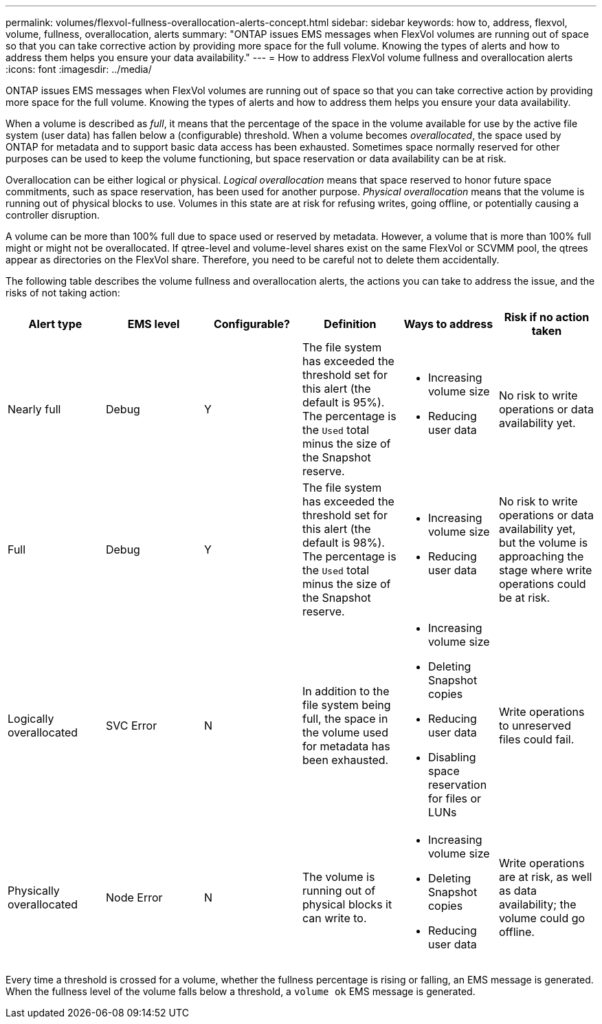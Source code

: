 ---
permalink: volumes/flexvol-fullness-overallocation-alerts-concept.html
sidebar: sidebar
keywords: how to, address, flexvol, volume, fullness, overallocation, alerts
summary: "ONTAP issues EMS messages when FlexVol volumes are running out of space so that you can take corrective action by providing more space for the full volume. Knowing the types of alerts and how to address them helps you ensure your data availability."
---
= How to address FlexVol volume fullness and overallocation alerts
:icons: font
:imagesdir: ../media/

[.lead]
ONTAP issues EMS messages when FlexVol volumes are running out of space so that you can take corrective action by providing more space for the full volume. Knowing the types of alerts and how to address them helps you ensure your data availability.

When a volume is described as _full_, it means that the percentage of the space in the volume available for use by the active file system (user data) has fallen below a (configurable) threshold. When a volume becomes _overallocated_, the space used by ONTAP for metadata and to support basic data access has been exhausted. Sometimes space normally reserved for other purposes can be used to keep the volume functioning, but space reservation or data availability can be at risk.

Overallocation can be either logical or physical. _Logical overallocation_ means that space reserved to honor future space commitments, such as space reservation, has been used for another purpose. _Physical overallocation_ means that the volume is running out of physical blocks to use. Volumes in this state are at risk for refusing writes, going offline, or potentially causing a controller disruption.

A volume can be more than 100% full due to space used or reserved by metadata. However, a volume that is more than 100% full might or might not be overallocated. If qtree-level and volume-level shares exist on the same FlexVol or SCVMM pool, the qtrees appear as directories on the FlexVol share. Therefore, you need to be careful not to delete them accidentally.

The following table describes the volume fullness and overallocation alerts, the actions you can take to address the issue, and the risks of not taking action:
[cols="6*",options="header"]
|===
| Alert type| EMS level| Configurable?| Definition| Ways to address| Risk if no action taken
a|
Nearly full
a|
Debug
a|
Y
a|
The file system has exceeded the threshold set for this alert (the default is 95%). The percentage is the `Used` total minus the size of the Snapshot reserve.

a|

* Increasing volume size
* Reducing user data

a|
No risk to write operations or data availability yet.
a|
Full
a|
Debug
a|
Y
a|
The file system has exceeded the threshold set for this alert (the default is 98%). The percentage is the `Used` total minus the size of the Snapshot reserve.

a|

* Increasing volume size
* Reducing user data

a|
No risk to write operations or data availability yet, but the volume is approaching the stage where write operations could be at risk.
a|
Logically overallocated
a|
SVC Error
a|
N
a|
In addition to the file system being full, the space in the volume used for metadata has been exhausted.
a|

* Increasing volume size
* Deleting Snapshot copies
* Reducing user data
* Disabling space reservation for files or LUNs

a|
Write operations to unreserved files could fail.
a|
Physically overallocated
a|
Node Error
a|
N
a|
The volume is running out of physical blocks it can write to.
a|

* Increasing volume size
* Deleting Snapshot copies
* Reducing user data

a|
Write operations are at risk, as well as data availability; the volume could go offline.
|===
Every time a threshold is crossed for a volume, whether the fullness percentage is rising or falling, an EMS message is generated. When the fullness level of the volume falls below a threshold, a `volume ok` EMS message is generated.
